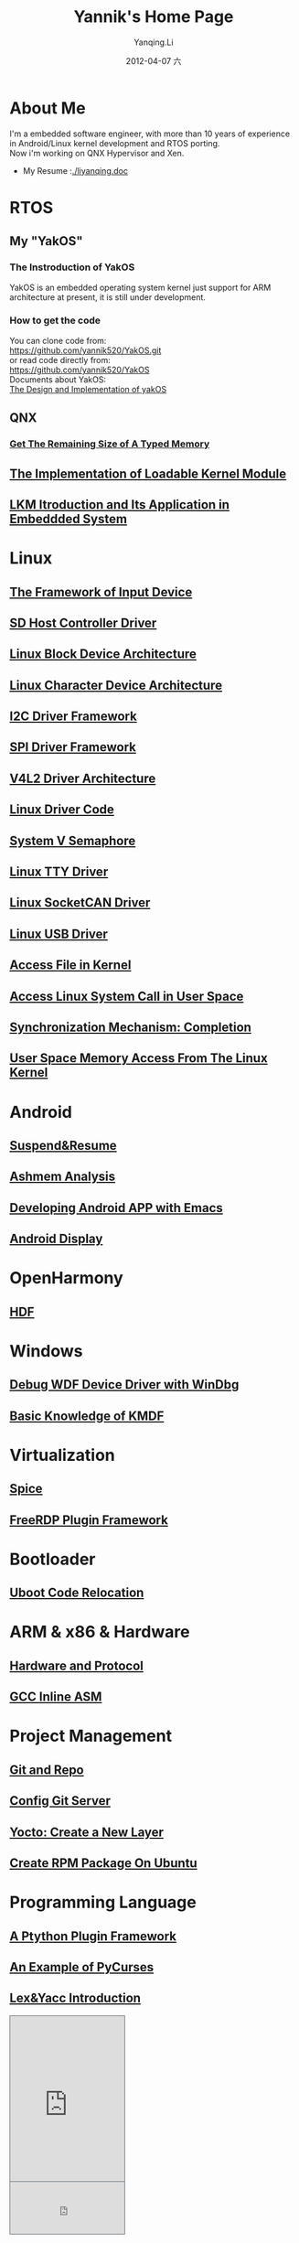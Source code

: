 #+TITLE:     Yannik's Home Page
#+AUTHOR:    Yanqing.Li
#+EMAIL:     yqli520_2006@163.com
#+DATE:      2012-04-07 六
#+OPTIONS: html-link-use-abs-url:nil html-postamble:auto
#+OPTIONS: html-preamble:t html-scripts:t html-style:t
#+OPTIONS: html5-fancy:nil tex:t
#+CREATOR: <a href="http://www.gnu.org/software/emacs/">Emacs</a> 24.5.1 (<a href="http://orgmode.org">Org</a> mode 8.2.10)
#+HTML_CONTAINER: div
#+HTML_DOCTYPE: xhtml-strict
#+HTML_HEAD: <link rel="stylesheet" type="text/css" href="style.css" />
#+HTML_HEAD_EXTRA:
#+HTML_LINK_HOME:
#+HTML_LINK_UP:
#+HTML_MATHJAX:
#+INFOJS_OPT:
#+LATEX_HEADER:

* About Me
  I'm a embedded software engineer, with more than 10 years of experience in Android/Linux kernel development and RTOS porting. \\
  Now i'm working on QNX Hypervisor and Xen. \\
[[./yannik_li.jpg]]

+ My Resume :[[./liyanqing.doc]]

* RTOS
** My "YakOS"
*** The Instroduction of YakOS
    YakOS is an embedded operating system kernel just support for ARM architecture at present, it is still under development.
*** How to get the code
    You can clone code from: \\
    https://github.com/yannik520/YakOS.git \\
    or read code directly from:\\
    https://github.com/yannik520/YakOS \\
    Documents about YakOS:\\
    [[https://github.com/yannik520/YakOS/tree/master/The_Design_and_Realization_of_yakOS/yakOS.html][The Design and Implementation of yakOS]]

** QNX
*** [[./QNX_Hypervisor/get_the_remaining_size_of_typed_memory.html][Get The Remaining Size of A Typed Memory]]
** [[./lkm.html][The Implementation of Loadable Kernel Module]]
** [[./lkm_in_rtos.html][LKM Itroduction and Its Application in Embeddded System]]

* Linux
** [[./input_dev_framework.html][The Framework of Input Device]]
** [[./sd_host_driver.html][SD Host Controller Driver]]
** [[./blkdevarch.html][Linux Block Device Architecture]]
** [[./chrdevarch.html][Linux Character Device Architecture]]
** [[./i2c_driver_framework.html][I2C Driver Framework]]
** [[./spi_driver_framework.html][SPI Driver Framework]]
** [[./v4l2_framework.html][V4L2 Driver Architecture]]
** [[./linux_driver_code.html][Linux Driver Code]]
** [[./sysv_sem.html][System V Semaphore]]
** [[./tty/tty_driver.html][Linux TTY Driver]]
** [[./socketCAN.html][Linux SocketCAN Driver]]
** [[./usb/usb.html][Linux USB Driver]]
** [[./access_file_in_kernel.html][Access File in Kernel]]
** [[./system_call.html][Access Linux System Call in User Space]]
** [[./completion.html][Synchronization Mechanism: Completion]]
** [[./user_space_memory_access_from_kernel.html][User Space Memory Access From The Linux Kernel]]

* Android
** [[./suspend_and_resume.html][Suspend&Resume]]
** [[./ashmem.html][Ashmem Analysis]]
** [[./emacs_android.html][Developing Android APP with Emacs]]
** [[./android_display.html][Android Display]]

* OpenHarmony
** [[./harmony/hdf/hdf.html][HDF]]

* Windows
** [[./wdf_windbg.html][Debug WDF Device Driver with WinDbg]]
** [[./kmdf.html][Basic Knowledge of KMDF]]

* Virtualization
** [[./spice/spice.html][Spice]]
** [[./freerdp/freerdp_plugin.html][FreeRDP Plugin Framework]]

* Bootloader
** [[./uboot_code_relocate.html][Uboot Code Relocation]]

* ARM & x86 & Hardware
** [[./hardware.html][Hardware and Protocol]]
** [[./inline_asm.html][GCC Inline ASM]]

* Project Management
** [[./git_and_repo.html][Git and Repo]]
** [[./git_server.html][Config Git Server]]
** [[./create_a_new_yocto_layer.html][Yocto: Create a New Layer]]
** [[./rpm_on_ubuntu.html][Create RPM Package On Ubuntu]]

* Programming Language
** [[./python_plugin_framework.html][A Ptython Plugin Framework]]
** [[./pycurses_example.html][An Example of PyCurses]]
** [[./lex_yacc.html][Lex&Yacc Introduction]]


#+BEGIN_EXPORT html
<!-- BEGIN CBOX - www.cbox.ws - v001 -->
<div id="cboxdiv" style="text-align: left; line-height: 0">
<div><iframe frameborder="0" width="200" height="289" src="http://www7.cbox.ws/box/?boxid=483618&amp;boxtag=gwtk25&amp;sec=main" marginheight="2" marginwidth="2" scrolling="auto" allowtransparency="yes" name="cboxmain7-483618" style="border:#636C75 1px solid;" id="cboxmain7-483618"></iframe></div>
<div><iframe frameborder="0" width="200" height="91" src="http://www7.cbox.ws/box/?boxid=483618&amp;boxtag=gwtk25&amp;sec=form" marginheight="2" marginwidth="2" scrolling="no" allowtransparency="yes" name="cboxform7-483618" style="border:#636C75 1px solid;border-top:0px" id="cboxform7-483618"></iframe></div>
</div>
<!-- END CBOX -->
#+END_EXPORT
